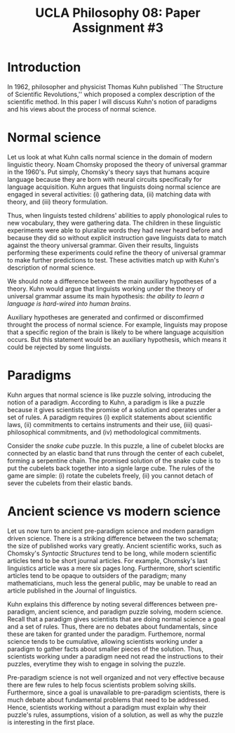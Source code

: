 #+AUTHOR: 204-351-724
#+TITLE: UCLA Philosophy 08: Paper Assignment #3
#+bind: org-export-publishing-directory "./exports"
#+OPTIONS: toc:nil
#+OPTIONS: date:nil
#+OPTIONS: author:nil

#+LaTeX_CLASS_OPTIONS: [12pt,letter]
#+LATEX_HEADER: \usepackage[margin=1in]{geometry}
#+LATEX_HEADER: \usepackage{times}
#+LATEX_HEADER: \usepackage{setspace}
#+LATEX_HEADER: \doublespacing
#+LATEX_HEADER: \large

* Introduction
In 1962, philosopher and physicist Thomas Kuhn published ``The Structure of
Scientific Revolutions,'' which proposed a complex description of the scientific
method. In this paper I will discuss Kuhn's notion of paradigms and his views
about the process of normal science.

* Normal science
Let us look at what Kuhn calls normal science in the domain of modern linguistic
theory. Noam Chomsky proposed the theory of universal grammar in the 1960's.
Put simply, Chomsky's theory says that humans acquire language because they are
born with neural circuits specifically for language acquisition. Kuhn argues
that linguists doing normal science are engaged in several activities: (i)
gathering data, (ii) matching data with theory, and (iii) theory formulation.

Thus, when linguists tested childrens' abilities to apply phonological rules to
new vocabulary, they were gathering data. The children in these linguistic
experiments were able to pluralize words they had never heard before and because
they did so without explicit instruction gave linguists data to match against
the theory universal grammar. Given their results, linguists performing these
experiments could refine the theory of universal grammar to make further
predictions to test. These activities match up with Kuhn's description of
normal science.

We should note a difference between the main auxiliary hypotheses
of a theory. Kuhn would argue that linguists working under the
theory of universal grammar assume its main hypothesis: /the ability to learn a
language is hard-wired into human brains/.
# I want to fix this sentence below, but don't know how right now.
Auxiliary hypotheses are generated
and confirmed or discomfirmed throught the process of normal science. For
example, linguists may propose that a specific region of the brain is likely
to be where language acquisition occurs.  But this statement would be an 
auxiliary hypothesis, which means it could be rejected by some linguists.
# possible follow this sentence up

* Paradigms  
Kuhn argues that normal science is like puzzle solving, introducing the notion
of a paradigm. According to Kuhn, a paradigm is like a puzzle because it gives
scientists the promise of a solution and operates under a set of rules. A
paradigm requires (i) explicit statements about scientific laws, (ii)
commitments to certains instruments and their use, (iii) quasi-philosophical
commitments, and (iv) methodological commitments.

Consider the /snake cube/ puzzle. In this puzzle, a line of cubelet blocks are
connected by an elastic band that runs through the center of each cubelet,
forming a serpentine chain. The promised solution of the snake cube is to put
the cubelets back together into a signle large cube. The rules of the game are
simple: (i) rotate the cubelets freely, (ii) you cannot detach of sever the
cubelets from their elastic bands.
# see if we can modify the rules so that there is only one rule

* Ancient science vs modern science
Let us now turn to ancient pre-paradigm science and modern paradigm driven
science. There is a striking difference between the two schemata; the size of
published works vary greatly. Ancient scientific works, such as Chomsky's
/Syntactic Structures/ tend to be long, while modern scientific articles tend to
be short journal articles. For example, Chomsky's last linguistics article was a
mere six pages long.  Furthermore, short scientific articles tend to be opaque
to outsiders of the paradigm; many mathematicians, much less the general public,
may be unable to read an article published in the Journal of linguistics.

Kuhn explains this difference by noting several differences between pre-paradigm,
ancient science, and paradigm puzzle solving, modern science. Recall that a
paradigm gives scientists that are doing normal science a goal and a set of rules.
Thus, there are no debates about fundamentals, since these are taken for granted
under the paradigm. Furthemore, normal science tends to be cumulative, allowing
scientists working under a paradigm to gather facts about smaller pieces of the
solution. Thus, scientists working under a paradigm need not read the instructions
to their puzzles, everytime they wish to engage in solving the puzzle.

Pre-paradigm science is not well organized and not very effective
because there are few rules to help focus scientists problem solving skills.
Furthermore, since a goal is unavailable to pre-paradigm scientists, there
is much debate about fundamental problems that need to be addressed. Hence,
scientists working without a paradigm must explain why their puzzle's rules,
assumptions, vision of a solution, as well as why the puzzle is interesting
in the first place.
